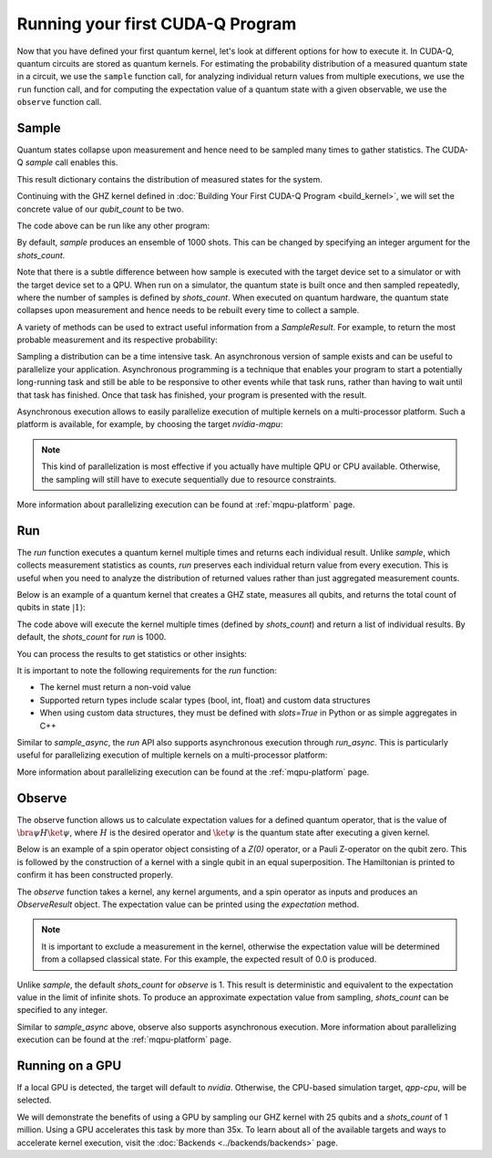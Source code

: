 Running your first CUDA-Q Program
----------------------------------------

Now that you have defined your first quantum kernel, let's look at different options for how to execute it.
In CUDA-Q, quantum circuits are stored as quantum kernels. For estimating the probability distribution of 
a measured quantum state in a circuit, we use the ``sample`` function call, for analyzing individual return values 
from multiple executions, we use the ``run`` function call, and for computing the expectation value of a quantum 
state with a given observable, we use the ``observe`` function call.

Sample
++++++++

Quantum states collapse upon measurement and hence need to be sampled many times to gather statistics. The CUDA-Q `sample` call enables this.

.. tab:: Python

  The :func:`cudaq.sample` method takes a kernel and its arguments as inputs, and returns a :class:`cudaq.SampleResult`.

.. tab:: C++

  The `cudaq::sample` method takes a kernel and its arguments as inputs, and returns a `cudaq::SampleResult`.

This result dictionary contains the distribution of measured states for the system.

Continuing with the GHZ kernel defined in :doc:`Building Your First CUDA-Q Program <build_kernel>`,
we will set the concrete value of our `qubit_count` to be two.

.. tab:: Python

  .. literalinclude:: ../../snippets/python/using/first_sample.py
        :language: python
        :start-after: [Begin Sample1]
        :end-before: [End Sample1]

.. tab:: C++

  .. literalinclude:: ../../snippets/cpp/using/first_sample.cpp
        :language: cpp
        :start-after: [Begin Sample1]
        :end-before: [End Sample1]

The code above can be run like any other program:

.. tab:: Python

  Assuming the program is saved in the file `sample.py`, we can execute it with the command

  .. code-block:: console

      python3 sample.py

.. tab:: C++

  Assuming the program is saved in the file `sample.cpp`, we can now compile this file with the `nvq++` toolchain, and then run the compiled executable.

  .. code-block:: console

      nvq++ sample.cpp
      ./a.out

By default, `sample` produces an ensemble of 1000 shots. This can be changed by specifying an integer argument
for the `shots_count`.

.. tab:: Python

  .. literalinclude:: ../../snippets/python/using/first_sample.py
        :language: python
        :start-after: [Begin Sample2]
        :end-before: [End Sample2]

.. tab:: C++

  .. literalinclude:: ../../snippets/cpp/using/first_sample.cpp
        :language: cpp
        :start-after: [Begin Sample2]
        :end-before: [End Sample2]

Note that there is a subtle difference between how sample is executed with the target device set to a simulator or with the target device set to a QPU. When run on a simulator, the quantum state is built once and then sampled repeatedly, where the number of samples is defined by `shots_count`. When executed on quantum hardware, the quantum state collapses upon measurement and hence needs to be rebuilt every time to collect a sample.

A variety of methods can be used to extract useful information from a `SampleResult`. For example,
to return the most probable measurement and its respective probability:

.. tab:: Python

  .. literalinclude:: ../../snippets/python/using/first_sample.py
        :language: python
        :start-after: [Begin Sample3]
        :end-before: [End Sample3]

  See the :doc:`API specification <../../../api/languages/python_api>` for further information.

.. tab:: C++

  .. literalinclude:: ../../snippets/cpp/using/first_sample.cpp
        :language: cpp
        :start-after: [Begin Sample3]
        :end-before: [End Sample3]

  See the :doc:`API specification <../../../api/languages/cpp_api>` for further information.

Sampling a distribution can be a time intensive task. An asynchronous version of sample exists and can be useful to parallelize your application. Asynchronous programming is a technique that enables your program to start a potentially long-running task and still be able to be responsive to other events while that task runs, rather than having to wait until that task has finished. Once that task has finished, your program is presented with the result.

Asynchronous execution allows to easily parallelize execution of multiple kernels on a multi-processor platform. Such a platform
is available, for example, by choosing the target `nvidia-mqpu`:

.. tab:: Python

  .. literalinclude:: ../../snippets/python/using/first_sample.py
        :language: python
        :start-after: [Begin SampleAsync]
        :end-before: [End SampleAsync]

.. note::

  This kind of parallelization is most effective
  if you actually have multiple QPU or CPU available. Otherwise, the 
  sampling will still have to execute sequentially due to resource constraints. 

More information about parallelizing execution can be found at :ref:`mqpu-platform`  page.

Run
+++++++++

The `run` function executes a quantum kernel multiple times and returns each individual result. Unlike `sample`, 
which collects measurement statistics as counts, `run` preserves each individual return value from every 
execution. This is useful when you need to analyze the distribution of returned values rather than just 
aggregated measurement counts.

.. tab:: Python

  The ``cudaq.run`` method takes a kernel and its arguments as inputs, and returns a list containing 
  the result values from each execution. The kernel must return a non-void value.

.. tab:: C++

  The ``cudaq::run`` method takes a kernel and its arguments as inputs, and returns a `std::vector` containing
  the result values from each execution. The kernel must return a non-void value.

Below is an example of a quantum kernel that creates a GHZ state, measures all qubits, and returns the total 
count of qubits in state :math:`|1\rangle`:

.. tab:: Python

  .. literalinclude:: ../../snippets/python/using/first_run.py
        :language: python
        :start-after: [Begin Run1]
        :end-before: [End Run1]

.. tab:: C++

  .. literalinclude:: ../../snippets/cpp/using/first_run.cpp
        :language: cpp
        :start-after: [Begin Run1]
        :end-before: [End Run1]

The code above will execute the kernel multiple times (defined by `shots_count`) and return a list of 
individual results. By default, the `shots_count` for `run` is 1000.

You can process the results to get statistics or other insights:

.. tab:: Python

  .. literalinclude:: ../../snippets/python/using/first_run.py
        :language: python
        :start-after: [Begin Run2]
        :end-before: [End Run2]

.. tab:: C++

  .. literalinclude:: ../../snippets/cpp/using/first_run.cpp
        :language: cpp
        :start-after: [Begin Run2]
        :end-before: [End Run2]

It is important to note the following requirements for the `run` function:

- The kernel must return a non-void value
- Supported return types include scalar types (bool, int, float) and custom data structures
- When using custom data structures, they must be defined with `slots=True` in Python or as simple aggregates in C++

Similar to `sample_async`, the `run` API also supports asynchronous execution through `run_async`. 
This is particularly useful for parallelizing execution of multiple kernels on a multi-processor platform:

.. tab:: Python

  .. literalinclude:: ../../snippets/python/using/first_run.py
        :language: python
        :start-after: [Begin RunAsync]
        :end-before: [End RunAsync]

.. tab:: C++

  .. literalinclude:: ../../snippets/cpp/using/first_run.cpp
        :language: cpp
        :start-after: [Begin RunAsync]
        :end-before: [End RunAsync]

More information about parallelizing execution can be found at the :ref:`mqpu-platform` page.

Observe
+++++++++

The observe function allows us to calculate expectation values for a defined quantum operator, that is the value of :math:`\bra{\psi}H\ket{\psi}`, where :math:`H` is the desired operator and :math:`\ket{\psi}` is the quantum state after executing a given kernel. 

.. tab:: Python

  The :func:`cudaq.observe` method takes a kernel and its arguments as inputs, along with a :class:`cudaq.operators.spin.SpinOperator`.

  Using the `cudaq.spin` module, operators may be defined as a linear combination of Pauli strings. Functions, such
  as :func:`cudaq.spin.i`, :func:`cudaq.spin.x`, :func:`cudaq.spin.y`, :func:`cudaq.spin.z` may be used to construct more
  complex spin Hamiltonians on multiple qubits.

.. tab:: C++

  The `cudaq::observe` method takes a kernel and its arguments as inputs, along with a `cudaq::spin_op`.

  Operators may be defined as a linear combination of Pauli strings. Functions, such
  as `cudaq::spin_op::i`, `cudaq::spin_op::x`, `cudaq::spin_op::y`, `cudaq::spin_op::z` may be used to construct more
  complex spin Hamiltonians on multiple qubits.

Below is an example of a spin operator object consisting of a `Z(0)` operator, or a Pauli Z-operator on the qubit zero. 
This is followed by the construction of a kernel with a single qubit in an equal superposition. 
The Hamiltonian is printed to confirm it has been constructed properly.

.. tab:: Python

  .. literalinclude:: ../../snippets/python/using/first_observe.py
        :language: python
        :start-after: [Begin Observe1]
        :end-before: [End Observe1]

.. tab:: C++

  .. literalinclude:: ../../snippets/cpp/using/first_observe.cpp
        :language: cpp
        :start-after: [Begin Observe1]
        :end-before: [End Observe1]

The `observe` function takes a kernel, any kernel arguments, and a spin operator as inputs and produces an `ObserveResult` object.
The expectation value can be printed using the `expectation` method. 

.. note:: 
  
  It is important to exclude a measurement in the kernel, otherwise the expectation value will be determined from a collapsed 
  classical state. For this example, the expected result of 0.0 is produced.

.. tab:: Python

  .. literalinclude:: ../../snippets/python/using/first_observe.py
        :language: python
        :start-after: [Begin Observe2]
        :end-before: [End Observe2]

.. tab:: C++

  .. literalinclude:: ../../snippets/cpp/using/first_observe.cpp
        :language: cpp
        :start-after: [Begin Observe2]
        :end-before: [End Observe2]

Unlike `sample`, the default `shots_count` for `observe` is 1. This result is deterministic and equivalent to the
expectation value in the limit of infinite shots.  To produce an approximate expectation value from sampling, `shots_count` can
be specified to any integer.

.. tab:: Python

  .. literalinclude:: ../../snippets/python/using/first_observe.py
        :language: python
        :start-after: [Begin Observe3]
        :end-before: [End Observe3]

.. tab:: C++

  .. literalinclude:: ../../snippets/cpp/using/first_observe.cpp
        :language: cpp
        :start-after: [Begin Observe3]
        :end-before: [End Observe3]

Similar to `sample_async` above, observe also supports asynchronous execution. 
More information about parallelizing execution can be found at 
the :ref:`mqpu-platform` page.

Running on a GPU
++++++++++++++++++

.. tab:: Python

  Using :func:`cudaq.set_target`, different targets can be specified for kernel execution.

.. tab:: C++

  Using the `--target` argument to `nvq++`, different targets can be specified for kernel execution.

If a local GPU is detected, the target will default to `nvidia`. Otherwise, the CPU-based simulation
target, `qpp-cpu`,  will be selected.
  
We will demonstrate the benefits of using a GPU by sampling our GHZ kernel with 25 qubits and a
`shots_count` of 1 million. Using a GPU accelerates this task by more than 35x. To learn about
all of the available targets and ways to accelerate kernel execution, visit the
:doc:`Backends <../backends/backends>` page.

.. tab:: Python

  .. literalinclude:: ../../snippets/python/using/time.py
        :language: python
        :start-after: [Begin Time]
        :end-before: [End Time]

.. tab:: C++

  To compare the performance, we can create a simple timing script that isolates just the call
  to `cudaq::sample`. We are still using the same GHZ kernel as earlier, but the following
  modification made to the main function:

  .. literalinclude:: ../../snippets/cpp/using/time.cpp
    :language: cpp
    :start-after: [Begin Time]
    :end-before: [End Time]

  First we execute on the CPU backend:

  .. code:: console

    nvq++ --target=qpp-cpu sample.cpp
    ./a.out
  
  seeing an output of the order:
  ``It took 22.8337 seconds.``

  Now we can execute on the GPU enabled backend:

  .. code:: console

    nvq++ --target=nvidia sample.cpp
    ./a.out

  seeing an output of the order:
  ``It took 3.18988 seconds.``
